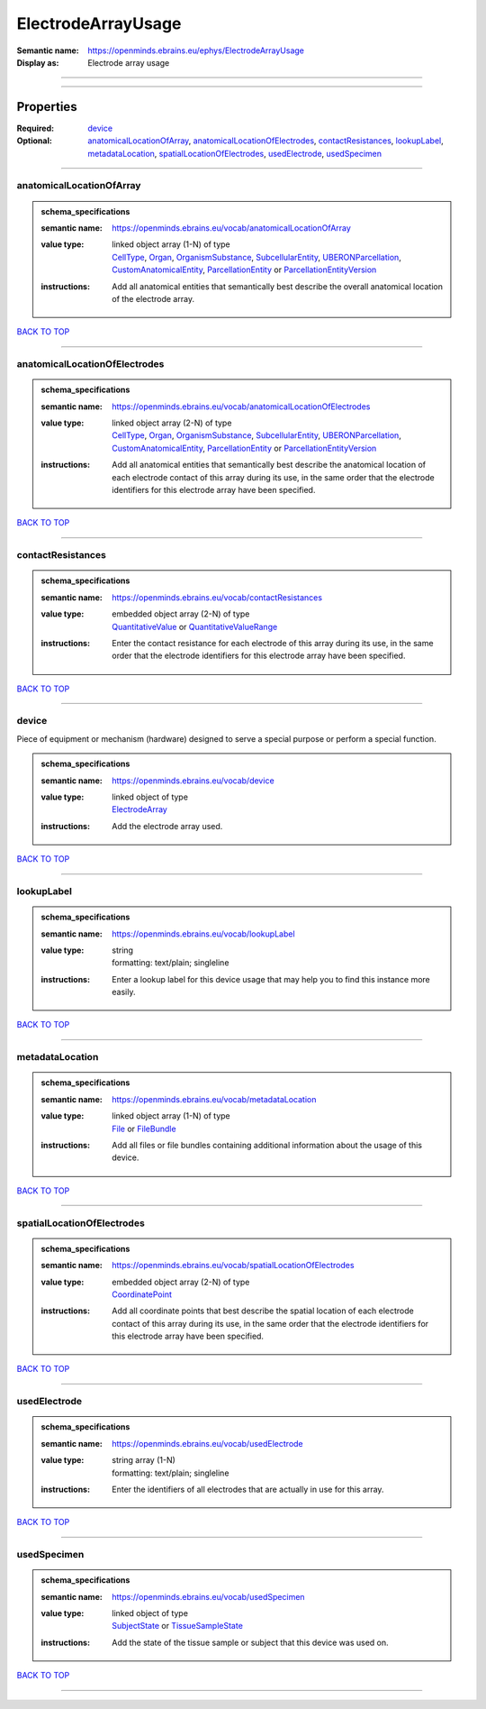 ###################
ElectrodeArrayUsage
###################

:Semantic name: https://openminds.ebrains.eu/ephys/ElectrodeArrayUsage

:Display as: Electrode array usage


------------

------------

Properties
##########

:Required: `device <device_heading_>`_
:Optional: `anatomicalLocationOfArray <anatomicalLocationOfArray_heading_>`_, `anatomicalLocationOfElectrodes <anatomicalLocationOfElectrodes_heading_>`_, `contactResistances <contactResistances_heading_>`_, `lookupLabel <lookupLabel_heading_>`_, `metadataLocation <metadataLocation_heading_>`_, `spatialLocationOfElectrodes <spatialLocationOfElectrodes_heading_>`_, `usedElectrode <usedElectrode_heading_>`_, `usedSpecimen <usedSpecimen_heading_>`_

------------

.. _anatomicalLocationOfArray_heading:

*************************
anatomicalLocationOfArray
*************************

.. admonition:: schema_specifications

   :semantic name: https://openminds.ebrains.eu/vocab/anatomicalLocationOfArray
   :value type: | linked object array \(1-N\) of type
                | `CellType <https://openminds-documentation.readthedocs.io/en/latest/schema_specifications/controlledTerms/cellType.html>`_, `Organ <https://openminds-documentation.readthedocs.io/en/latest/schema_specifications/controlledTerms/organ.html>`_, `OrganismSubstance <https://openminds-documentation.readthedocs.io/en/latest/schema_specifications/controlledTerms/organismSubstance.html>`_, `SubcellularEntity <https://openminds-documentation.readthedocs.io/en/latest/schema_specifications/controlledTerms/subcellularEntity.html>`_, `UBERONParcellation <https://openminds-documentation.readthedocs.io/en/latest/schema_specifications/controlledTerms/UBERONParcellation.html>`_, `CustomAnatomicalEntity <https://openminds-documentation.readthedocs.io/en/latest/schema_specifications/SANDS/non-atlas/customAnatomicalEntity.html>`_, `ParcellationEntity <https://openminds-documentation.readthedocs.io/en/latest/schema_specifications/SANDS/atlas/parcellationEntity.html>`_ or `ParcellationEntityVersion <https://openminds-documentation.readthedocs.io/en/latest/schema_specifications/SANDS/atlas/parcellationEntityVersion.html>`_
   :instructions: Add all anatomical entities that semantically best describe the overall anatomical location of the electrode array.

`BACK TO TOP <ElectrodeArrayUsage_>`_

------------

.. _anatomicalLocationOfElectrodes_heading:

******************************
anatomicalLocationOfElectrodes
******************************

.. admonition:: schema_specifications

   :semantic name: https://openminds.ebrains.eu/vocab/anatomicalLocationOfElectrodes
   :value type: | linked object array \(2-N\) of type
                | `CellType <https://openminds-documentation.readthedocs.io/en/latest/schema_specifications/controlledTerms/cellType.html>`_, `Organ <https://openminds-documentation.readthedocs.io/en/latest/schema_specifications/controlledTerms/organ.html>`_, `OrganismSubstance <https://openminds-documentation.readthedocs.io/en/latest/schema_specifications/controlledTerms/organismSubstance.html>`_, `SubcellularEntity <https://openminds-documentation.readthedocs.io/en/latest/schema_specifications/controlledTerms/subcellularEntity.html>`_, `UBERONParcellation <https://openminds-documentation.readthedocs.io/en/latest/schema_specifications/controlledTerms/UBERONParcellation.html>`_, `CustomAnatomicalEntity <https://openminds-documentation.readthedocs.io/en/latest/schema_specifications/SANDS/non-atlas/customAnatomicalEntity.html>`_, `ParcellationEntity <https://openminds-documentation.readthedocs.io/en/latest/schema_specifications/SANDS/atlas/parcellationEntity.html>`_ or `ParcellationEntityVersion <https://openminds-documentation.readthedocs.io/en/latest/schema_specifications/SANDS/atlas/parcellationEntityVersion.html>`_
   :instructions: Add all anatomical entities that semantically best describe the anatomical location of each electrode contact of this array during its use, in the same order that the electrode identifiers for this electrode array have been specified.

`BACK TO TOP <ElectrodeArrayUsage_>`_

------------

.. _contactResistances_heading:

******************
contactResistances
******************

.. admonition:: schema_specifications

   :semantic name: https://openminds.ebrains.eu/vocab/contactResistances
   :value type: | embedded object array \(2-N\) of type
                | `QuantitativeValue <https://openminds-documentation.readthedocs.io/en/latest/schema_specifications/core/miscellaneous/quantitativeValue.html>`_ or `QuantitativeValueRange <https://openminds-documentation.readthedocs.io/en/latest/schema_specifications/core/miscellaneous/quantitativeValueRange.html>`_
   :instructions: Enter the contact resistance for each electrode of this array during its use, in the same order that the electrode identifiers for this electrode array have been specified.

`BACK TO TOP <ElectrodeArrayUsage_>`_

------------

.. _device_heading:

******
device
******

Piece of equipment or mechanism (hardware) designed to serve a special purpose or perform a special function.

.. admonition:: schema_specifications

   :semantic name: https://openminds.ebrains.eu/vocab/device
   :value type: | linked object of type
                | `ElectrodeArray <https://openminds-documentation.readthedocs.io/en/latest/schema_specifications/ephys/device/electrodeArray.html>`_
   :instructions: Add the electrode array used.

`BACK TO TOP <ElectrodeArrayUsage_>`_

------------

.. _lookupLabel_heading:

***********
lookupLabel
***********

.. admonition:: schema_specifications

   :semantic name: https://openminds.ebrains.eu/vocab/lookupLabel
   :value type: | string
                | formatting: text/plain; singleline
   :instructions: Enter a lookup label for this device usage that may help you to find this instance more easily.

`BACK TO TOP <ElectrodeArrayUsage_>`_

------------

.. _metadataLocation_heading:

****************
metadataLocation
****************

.. admonition:: schema_specifications

   :semantic name: https://openminds.ebrains.eu/vocab/metadataLocation
   :value type: | linked object array \(1-N\) of type
                | `File <https://openminds-documentation.readthedocs.io/en/latest/schema_specifications/core/data/file.html>`_ or `FileBundle <https://openminds-documentation.readthedocs.io/en/latest/schema_specifications/core/data/fileBundle.html>`_
   :instructions: Add all files or file bundles containing additional information about the usage of this device.

`BACK TO TOP <ElectrodeArrayUsage_>`_

------------

.. _spatialLocationOfElectrodes_heading:

***************************
spatialLocationOfElectrodes
***************************

.. admonition:: schema_specifications

   :semantic name: https://openminds.ebrains.eu/vocab/spatialLocationOfElectrodes
   :value type: | embedded object array \(2-N\) of type
                | `CoordinatePoint <https://openminds-documentation.readthedocs.io/en/latest/schema_specifications/SANDS/miscellaneous/coordinatePoint.html>`_
   :instructions: Add all coordinate points that best describe the spatial location of each electrode contact of this array during its use, in the same order that the electrode identifiers for this electrode array have been specified.

`BACK TO TOP <ElectrodeArrayUsage_>`_

------------

.. _usedElectrode_heading:

*************
usedElectrode
*************

.. admonition:: schema_specifications

   :semantic name: https://openminds.ebrains.eu/vocab/usedElectrode
   :value type: | string array \(1-N\)
                | formatting: text/plain; singleline
   :instructions: Enter the identifiers of all electrodes that are actually in use for this array.

`BACK TO TOP <ElectrodeArrayUsage_>`_

------------

.. _usedSpecimen_heading:

************
usedSpecimen
************

.. admonition:: schema_specifications

   :semantic name: https://openminds.ebrains.eu/vocab/usedSpecimen
   :value type: | linked object of type
                | `SubjectState <https://openminds-documentation.readthedocs.io/en/latest/schema_specifications/core/research/subjectState.html>`_ or `TissueSampleState <https://openminds-documentation.readthedocs.io/en/latest/schema_specifications/core/research/tissueSampleState.html>`_
   :instructions: Add the state of the tissue sample or subject that this device was used on.

`BACK TO TOP <ElectrodeArrayUsage_>`_

------------

